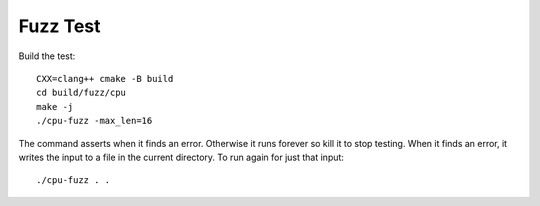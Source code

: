 .. SPDX-FileCopyrightText: Intel Corporation
..
.. SPDX-License-Identifier: BSD-3-Clause

===========
 Fuzz Test
===========

Build the test::

  CXX=clang++ cmake -B build
  cd build/fuzz/cpu
  make -j
  ./cpu-fuzz -max_len=16

The command asserts when it finds an error. Otherwise it runs forever
so kill it to stop testing. When it finds an error, it writes the
input to a file in the current directory. To run again for just that
input::

  ./cpu-fuzz . .
